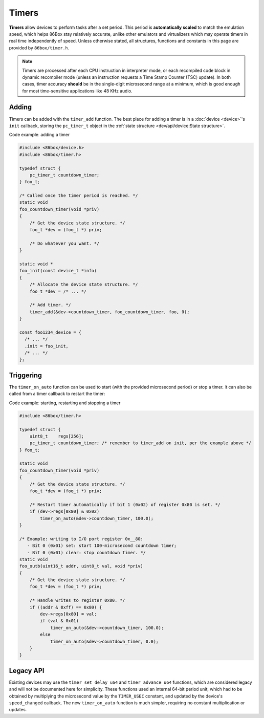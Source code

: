 Timers
======

**Timers** allow devices to perform tasks after a set period. This period is **automatically scaled** to match the emulation speed, which helps 86Box stay relatively accurate, unlike other emulators and virtualizers which may operate timers in real time independently of speed. Unless otherwise stated, all structures, functions and constants in this page are provided by ``86box/timer.h``.

.. note:: Timers are processed after each CPU instruction in interpreter mode, or each recompiled code block in dynamic recompiler mode (unless an instruction requests a Time Stamp Counter (TSC) update). In both cases, timer accuracy **should** be in the single-digit microsecond range at a minimum, which is good enough for most time-sensitive applications like 48 KHz audio.

Adding
------

Timers can be added with the ``timer_add`` function. The best place for adding a timer is in a :doc:`device <device>`'s ``init`` callback, storing the ``pc_timer_t`` object in the :ref:`state structure <dev/api/device:State structure>`.

.. container:: toggle

    .. container:: toggle-header

        Code example: adding a timer

    .. code-block::

        #include <86box/device.h>
        #include <86box/timer.h>

        typedef struct {
            pc_timer_t countdown_timer;
        } foo_t;

        /* Called once the timer period is reached. */
        static void
        foo_countdown_timer(void *priv)
        {
            /* Get the device state structure. */
            foo_t *dev = (foo_t *) priv;

            /* Do whatever you want. */
        }

        static void *
        foo_init(const device_t *info)
        {
            /* Allocate the device state structure. */
            foo_t *dev = /* ... */

            /* Add timer. */
            timer_add(&dev->countdown_timer, foo_countdown_timer, foo, 0);
        }

        const foo1234_device = {
          /* ... */
          .init = foo_init,
          /* ... */
        };

.. flat-table:: timer_add
  :header-rows: 1
  :widths: 1 999

  * - Parameter
    - Description

  * - timer
    - Pointer to a ``pc_timer_t`` object stored somewhere, usually in a device's :ref:`state structure <dev/api/device:State structure>`.

  * - callback
    - Function called every time the timer's period is reached. Takes the form of:

      ``void callback(void *priv)``

      * ``priv``: opaque pointer (see ``priv`` below).

  * - priv
    - Opaque pointer passed to the ``callback`` above.
      Usually a pointer to a device's :ref:`state structure <dev/api/device:State structure>`.

  * - start_timer
    - Part of the :ref:`legacy API <dev/api/timer:Legacy API>`, should always be ``0``.

Triggering
----------

The ``timer_on_auto`` function can be used to start (with the provided microsecond period) or stop a timer. It can also be called from a timer callback to restart the timer:

.. container:: toggle

    .. container:: toggle-header

        Code example: starting, restarting and stopping a timer

    .. code-block::

        #include <86box/timer.h>

        typedef struct {
            uint8_t    regs[256];
            pc_timer_t countdown_timer; /* remember to timer_add on init, per the example above */
        } foo_t;

        static void
        foo_countdown_timer(void *priv)
        {
            /* Get the device state structure. */
            foo_t *dev = (foo_t *) priv;

            /* Restart timer automatically if bit 1 (0x02) of register 0x80 is set. */
            if (dev->regs[0x80] & 0x02)
                timer_on_auto(&dev->countdown_timer, 100.0);
        }

        /* Example: writing to I/O port register 0x__80:
           - Bit 0 (0x01) set: start 100-microsecond countdown timer;
           - Bit 0 (0x01) clear: stop countdown timer. */
        static void
        foo_outb(uint16_t addr, uint8_t val, void *priv)
        {
            /* Get the device state structure. */
            foo_t *dev = (foo_t *) priv;

            /* Handle writes to register 0x80. */
            if ((addr & 0xff) == 0x80) {
                dev->regs[0x80] = val;
                if (val & 0x01)
                    timer_on_auto(&dev->countdown_timer, 100.0);
                else
                    timer_on_auto(&dev->countdown_timer, 0.0);
            }
        }

.. flat-table:: timer_on_auto
  :header-rows: 1
  :widths: 1 999

  * - Parameter
    - Description

  * - timer
    - Pointer to the timer's ``pc_timer_t`` object.

  * - period
    - Period after which the timer callback is called, in microseconds (1/1,000,000th of a second or 1/1,000th of a millisecond) as a ``double``.
      A period of ``0.0`` stops the timer if it's active.

Legacy API
----------

Existing devices may use the ``timer_set_delay_u64`` and ``timer_advance_u64`` functions, which are considered legacy and will not be documented here for simplicity. These functions used an internal 64-bit period unit, which had to be obtained by multiplying the microsecond value by the ``TIMER_USEC`` constant, and updated by the device's ``speed_changed`` callback. The new ``timer_on_auto`` function is much simpler, requiring no constant multiplication or updates.
